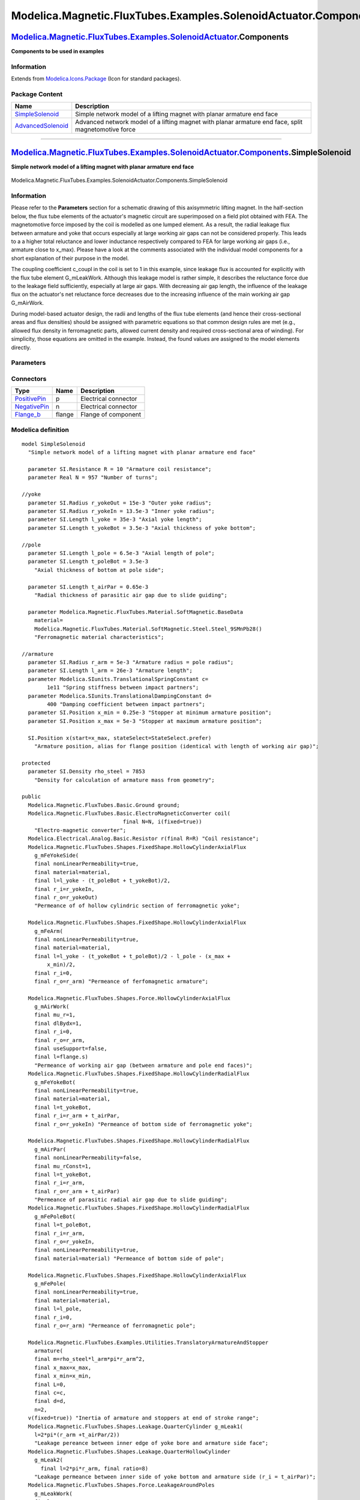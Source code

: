 ================================================================
Modelica.Magnetic.FluxTubes.Examples.SolenoidActuator.Components
================================================================

`Modelica.Magnetic.FluxTubes.Examples.SolenoidActuator <Modelica_Magnetic_FluxTubes_Examples_SolenoidActuator.html#Modelica.Magnetic.FluxTubes.Examples.SolenoidActuator>`_.Components
--------------------------------------------------------------------------------------------------------------------------------------------------------------------------------------

**Components to be used in examples**

Information
~~~~~~~~~~~

Extends from
`Modelica.Icons.Package <Modelica_Icons_Package.html#Modelica.Icons.Package>`_
(Icon for standard packages).

Package Content
~~~~~~~~~~~~~~~

+---------------------------------------------------------------------------------------------------------------------------------------------------------------------------------------------------------------------------------------------------------------------+-------------------------------------------------------------------------------------------------------+
| Name                                                                                                                                                                                                                                                                | Description                                                                                           |
+=====================================================================================================================================================================================================================================================================+=======================================================================================================+
| |image2| `SimpleSolenoid <Modelica_Magnetic_FluxTubes_Examples_SolenoidActuator_Components.html#Modelica.Magnetic.FluxTubes.Examples.SolenoidActuator.Components.SimpleSolenoid>`_                                                                                  | Simple network model of a lifting magnet with planar armature end face                                |
+---------------------------------------------------------------------------------------------------------------------------------------------------------------------------------------------------------------------------------------------------------------------+-------------------------------------------------------------------------------------------------------+
| |image3| `AdvancedSolenoid <Modelica_Magnetic_FluxTubes_Examples_SolenoidActuator_Components.html#Modelica.Magnetic.FluxTubes.Examples.SolenoidActuator.Components.AdvancedSolenoid>`_                                                                              | Advanced network model of a lifting magnet with planar armature end face, split magnetomotive force   |
+---------------------------------------------------------------------------------------------------------------------------------------------------------------------------------------------------------------------------------------------------------------------+-------------------------------------------------------------------------------------------------------+

--------------

|image4| `Modelica.Magnetic.FluxTubes.Examples.SolenoidActuator.Components <Modelica_Magnetic_FluxTubes_Examples_SolenoidActuator_Components.html#Modelica.Magnetic.FluxTubes.Examples.SolenoidActuator.Components>`_.SimpleSolenoid
------------------------------------------------------------------------------------------------------------------------------------------------------------------------------------------------------------------------------------

**Simple network model of a lifting magnet with planar armature end
face**

.. figure:: Modelica.Magnetic.FluxTubes.Examples.SolenoidActuator.Components.SimpleSolenoidD.png
   :align: center
   :alt: Modelica.Magnetic.FluxTubes.Examples.SolenoidActuator.Components.SimpleSolenoid

   Modelica.Magnetic.FluxTubes.Examples.SolenoidActuator.Components.SimpleSolenoid

Information
~~~~~~~~~~~

::

Please refer to the **Parameters** section for a schematic drawing of
this axisymmetric lifting magnet. In the half-section below, the flux
tube elements of the actuator's magnetic circuit are superimposed on a
field plot obtained with FEA. The magnetomotive force imposed by the
coil is modelled as one lumped element. As a result, the radial leakage
flux between armature and yoke that occurs especially at large working
air gaps can not be considered properly. This leads to a a higher total
reluctance and lower inductance respectively compared to FEA for large
working air gaps (i.e., armature close to x\_max). Please have a look at
the comments associated with the individual model components for a short
explanation of their purpose in the model.

.. figure:: ../Resources/Images/Magnetic/FluxTubes/Examples/SolenoidActuator/SimpleSolenoidModel_fluxTubePartitioning.png
   :align: center
   :alt: Field lines and assigned flux tubes of the simple solenoid
   model

   Field lines and assigned flux tubes of the simple solenoid model
The coupling coefficient c\_coupl in the coil is set to 1 in this
example, since leakage flux is accounted for explicitly with the flux
tube element G\_mLeakWork. Although this leakage model is rather simple,
it describes the reluctance force due to the leakage field sufficiently,
especially at large air gaps. With decreasing air gap length, the
influence of the leakage flux on the actuator's net reluctance force
decreases due to the increasing influence of the main working air gap
G\_mAirWork.

During model-based actuator design, the radii and lengths of the flux
tube elements (and hence their cross-sectional areas and flux densities)
should be assigned with parametric equations so that common design rules
are met (e.g., allowed flux density in ferromagnetic parts, allowed
current density and required cross-sectional area of winding). For
simplicity, those equations are omitted in the example. Instead, the
found values are assigned to the model elements directly.

::

Parameters
~~~~~~~~~~

+-----------------------------------------------------------------------------------------------------------------------------------+--------------+-----------------------------------+------------------------------------------------------------------+
| Type                                                                                                                              | Name         | Default                           | Description                                                      |
+===================================================================================================================================+==============+===================================+==================================================================+
| `Resistance <Modelica_SIunits.html#Modelica.SIunits.Resistance>`_                                                                 | R            | 10                                | Armature coil resistance [Ohm]                                   |
+-----------------------------------------------------------------------------------------------------------------------------------+--------------+-----------------------------------+------------------------------------------------------------------+
| Real                                                                                                                              | N            | 957                               | Number of turns                                                  |
+-----------------------------------------------------------------------------------------------------------------------------------+--------------+-----------------------------------+------------------------------------------------------------------+
| `Radius <Modelica_SIunits.html#Modelica.SIunits.Radius>`_                                                                         | r\_yokeOut   | 15e-3                             | Outer yoke radius [m]                                            |
+-----------------------------------------------------------------------------------------------------------------------------------+--------------+-----------------------------------+------------------------------------------------------------------+
| `Radius <Modelica_SIunits.html#Modelica.SIunits.Radius>`_                                                                         | r\_yokeIn    | 13.5e-3                           | Inner yoke radius [m]                                            |
+-----------------------------------------------------------------------------------------------------------------------------------+--------------+-----------------------------------+------------------------------------------------------------------+
| `Length <Modelica_SIunits.html#Modelica.SIunits.Length>`_                                                                         | l\_yoke      | 35e-3                             | Axial yoke length [m]                                            |
+-----------------------------------------------------------------------------------------------------------------------------------+--------------+-----------------------------------+------------------------------------------------------------------+
| `Length <Modelica_SIunits.html#Modelica.SIunits.Length>`_                                                                         | t\_yokeBot   | 3.5e-3                            | Axial thickness of yoke bottom [m]                               |
+-----------------------------------------------------------------------------------------------------------------------------------+--------------+-----------------------------------+------------------------------------------------------------------+
| `Length <Modelica_SIunits.html#Modelica.SIunits.Length>`_                                                                         | l\_pole      | 6.5e-3                            | Axial length of pole [m]                                         |
+-----------------------------------------------------------------------------------------------------------------------------------+--------------+-----------------------------------+------------------------------------------------------------------+
| `Length <Modelica_SIunits.html#Modelica.SIunits.Length>`_                                                                         | t\_poleBot   | 3.5e-3                            | Axial thickness of bottom at pole side [m]                       |
+-----------------------------------------------------------------------------------------------------------------------------------+--------------+-----------------------------------+------------------------------------------------------------------+
| `Length <Modelica_SIunits.html#Modelica.SIunits.Length>`_                                                                         | t\_airPar    | 0.65e-3                           | Radial thickness of parasitic air gap due to slide guiding [m]   |
+-----------------------------------------------------------------------------------------------------------------------------------+--------------+-----------------------------------+------------------------------------------------------------------+
| |image6|                                                                                                                          |
+-----------------------------------------------------------------------------------------------------------------------------------+--------------+-----------------------------------+------------------------------------------------------------------+
| Material                                                                                                                          |
+-----------------------------------------------------------------------------------------------------------------------------------+--------------+-----------------------------------+------------------------------------------------------------------+
| `BaseData <Modelica_Magnetic_FluxTubes_Material_SoftMagnetic.html#Modelica.Magnetic.FluxTubes.Material.SoftMagnetic.BaseData>`_   | material     | Modelica.Magnetic.FluxTubes....   | Ferromagnetic material characteristics                           |
+-----------------------------------------------------------------------------------------------------------------------------------+--------------+-----------------------------------+------------------------------------------------------------------+
| Armature and stopper                                                                                                              |
+-----------------------------------------------------------------------------------------------------------------------------------+--------------+-----------------------------------+------------------------------------------------------------------+
| `Radius <Modelica_SIunits.html#Modelica.SIunits.Radius>`_                                                                         | r\_arm       | 5e-3                              | Armature radius = pole radius [m]                                |
+-----------------------------------------------------------------------------------------------------------------------------------+--------------+-----------------------------------+------------------------------------------------------------------+
| `Length <Modelica_SIunits.html#Modelica.SIunits.Length>`_                                                                         | l\_arm       | 26e-3                             | Armature length [m]                                              |
+-----------------------------------------------------------------------------------------------------------------------------------+--------------+-----------------------------------+------------------------------------------------------------------+
| `TranslationalSpringConstant <Modelica_SIunits.html#Modelica.SIunits.TranslationalSpringConstant>`_                               | c            | 1e11                              | Spring stiffness between impact partners [N/m]                   |
+-----------------------------------------------------------------------------------------------------------------------------------+--------------+-----------------------------------+------------------------------------------------------------------+
| `TranslationalDampingConstant <Modelica_SIunits.html#Modelica.SIunits.TranslationalDampingConstant>`_                             | d            | 400                               | Damping coefficient between impact partners [N.s/m]              |
+-----------------------------------------------------------------------------------------------------------------------------------+--------------+-----------------------------------+------------------------------------------------------------------+
| `Position <Modelica_SIunits.html#Modelica.SIunits.Position>`_                                                                     | x\_min       | 0.25e-3                           | Stopper at minimum armature position [m]                         |
+-----------------------------------------------------------------------------------------------------------------------------------+--------------+-----------------------------------+------------------------------------------------------------------+
| `Position <Modelica_SIunits.html#Modelica.SIunits.Position>`_                                                                     | x\_max       | 5e-3                              | Stopper at maximum armature position [m]                         |
+-----------------------------------------------------------------------------------------------------------------------------------+--------------+-----------------------------------+------------------------------------------------------------------+

Connectors
~~~~~~~~~~

+------------------------------------------------------------------------------------------------------------------------+----------+------------------------+
| Type                                                                                                                   | Name     | Description            |
+========================================================================================================================+==========+========================+
| `PositivePin <Modelica_Electrical_Analog_Interfaces.html#Modelica.Electrical.Analog.Interfaces.PositivePin>`_          | p        | Electrical connector   |
+------------------------------------------------------------------------------------------------------------------------+----------+------------------------+
| `NegativePin <Modelica_Electrical_Analog_Interfaces.html#Modelica.Electrical.Analog.Interfaces.NegativePin>`_          | n        | Electrical connector   |
+------------------------------------------------------------------------------------------------------------------------+----------+------------------------+
| `Flange\_b <Modelica_Mechanics_Translational_Interfaces.html#Modelica.Mechanics.Translational.Interfaces.Flange_b>`_   | flange   | Flange of component    |
+------------------------------------------------------------------------------------------------------------------------+----------+------------------------+

Modelica definition
~~~~~~~~~~~~~~~~~~~

::

    model SimpleSolenoid 
      "Simple network model of a lifting magnet with planar armature end face"

      parameter SI.Resistance R = 10 "Armature coil resistance";
      parameter Real N = 957 "Number of turns";

    //yoke
      parameter SI.Radius r_yokeOut = 15e-3 "Outer yoke radius";
      parameter SI.Radius r_yokeIn = 13.5e-3 "Inner yoke radius";
      parameter SI.Length l_yoke = 35e-3 "Axial yoke length";
      parameter SI.Length t_yokeBot = 3.5e-3 "Axial thickness of yoke bottom";

    //pole
      parameter SI.Length l_pole = 6.5e-3 "Axial length of pole";
      parameter SI.Length t_poleBot = 3.5e-3 
        "Axial thickness of bottom at pole side";

      parameter SI.Length t_airPar = 0.65e-3 
        "Radial thickness of parasitic air gap due to slide guiding";

      parameter Modelica.Magnetic.FluxTubes.Material.SoftMagnetic.BaseData
        material=
        Modelica.Magnetic.FluxTubes.Material.SoftMagnetic.Steel.Steel_9SMnPb28() 
        "Ferromagnetic material characteristics";

    //armature
      parameter SI.Radius r_arm = 5e-3 "Armature radius = pole radius";
      parameter SI.Length l_arm = 26e-3 "Armature length";
      parameter Modelica.SIunits.TranslationalSpringConstant c=
            1e11 "Spring stiffness between impact partners";
      parameter Modelica.SIunits.TranslationalDampingConstant d=
            400 "Damping coefficient between impact partners";
      parameter SI.Position x_min = 0.25e-3 "Stopper at minimum armature position";
      parameter SI.Position x_max = 5e-3 "Stopper at maximum armature position";

      SI.Position x(start=x_max, stateSelect=StateSelect.prefer) 
        "Armature position, alias for flange position (identical with length of working air gap)";

    protected 
      parameter SI.Density rho_steel = 7853 
        "Density for calculation of armature mass from geometry";

    public 
      Modelica.Magnetic.FluxTubes.Basic.Ground ground;
      Modelica.Magnetic.FluxTubes.Basic.ElectroMagneticConverter coil(
                                    final N=N, i(fixed=true)) 
        "Electro-magnetic converter";
      Modelica.Electrical.Analog.Basic.Resistor r(final R=R) "Coil resistance";
      Modelica.Magnetic.FluxTubes.Shapes.FixedShape.HollowCylinderAxialFlux
        g_mFeYokeSide(
        final nonLinearPermeability=true,
        final material=material,
        final l=l_yoke - (t_poleBot + t_yokeBot)/2,
        final r_i=r_yokeIn,
        final r_o=r_yokeOut) 
        "Permeance of of hollow cylindric section of ferromagnetic yoke";

      Modelica.Magnetic.FluxTubes.Shapes.FixedShape.HollowCylinderAxialFlux
        g_mFeArm(
        final nonLinearPermeability=true,
        final material=material,
        final l=l_yoke - (t_yokeBot + t_poleBot)/2 - l_pole - (x_max +
            x_min)/2,
        final r_i=0,
        final r_o=r_arm) "Permeance of ferfomagnetic armature";

      Modelica.Magnetic.FluxTubes.Shapes.Force.HollowCylinderAxialFlux
        g_mAirWork(
        final mu_r=1,
        final dlBydx=1,
        final r_i=0,
        final r_o=r_arm,
        final useSupport=false,
        final l=flange.s) 
        "Permeance of working air gap (between armature and pole end faces)";
      Modelica.Magnetic.FluxTubes.Shapes.FixedShape.HollowCylinderRadialFlux
        g_mFeYokeBot(
        final nonLinearPermeability=true,
        final material=material,
        final l=t_yokeBot,
        final r_i=r_arm + t_airPar,
        final r_o=r_yokeIn) "Permeance of bottom side of ferromagnetic yoke";

      Modelica.Magnetic.FluxTubes.Shapes.FixedShape.HollowCylinderRadialFlux
        g_mAirPar(
        final nonLinearPermeability=false,
        final mu_rConst=1,
        final l=t_yokeBot,
        final r_i=r_arm,
        final r_o=r_arm + t_airPar) 
        "Permeance of parasitic radial air gap due to slide guiding";
      Modelica.Magnetic.FluxTubes.Shapes.FixedShape.HollowCylinderRadialFlux
        g_mFePoleBot(
        final l=t_poleBot,
        final r_i=r_arm,
        final r_o=r_yokeIn,
        final nonLinearPermeability=true,
        final material=material) "Permeance of bottom side of pole";

      Modelica.Magnetic.FluxTubes.Shapes.FixedShape.HollowCylinderAxialFlux
        g_mFePole(
        final nonLinearPermeability=true,
        final material=material,
        final l=l_pole,
        final r_i=0,
        final r_o=r_arm) "Permeance of ferromagnetic pole";

      Modelica.Magnetic.FluxTubes.Examples.Utilities.TranslatoryArmatureAndStopper
        armature(
        final m=rho_steel*l_arm*pi*r_arm^2,
        final x_max=x_max,
        final x_min=x_min,
        final L=0,
        final c=c,
        final d=d,
        n=2,
      v(fixed=true)) "Inertia of armature and stoppers at end of stroke range";
      Modelica.Magnetic.FluxTubes.Shapes.Leakage.QuarterCylinder g_mLeak1(
        l=2*pi*(r_arm +t_airPar/2)) 
        "Leakage pereance between inner edge of yoke bore and armature side face";
      Modelica.Magnetic.FluxTubes.Shapes.Leakage.QuarterHollowCylinder
        g_mLeak2(
          final l=2*pi*r_arm, final ratio=8) 
        "Leakage permeance between inner side of yoke bottom and armature side (r_i = t_airPar)";
      Modelica.Magnetic.FluxTubes.Shapes.Force.LeakageAroundPoles
        g_mLeakWork(
        final mu_r=1,
        final dlBydx=1,
        final w=2*pi*(r_arm + 0.0015),
        final r=0.003,
        final l=flange.s,
        final useSupport=false) 
        "Permeance of leakage air gap around working air gap (between armature and pole side faces)";
      Modelica.Electrical.Analog.Interfaces.PositivePin p "Electrical connector";
      Modelica.Electrical.Analog.Interfaces.NegativePin n "Electrical connector";
      Modelica.Mechanics.Translational.Interfaces.Flange_b flange 
        "Flange of component";
    equation 
      x = flange.s;
      connect(r.p, p);
      connect(armature.flange_b, flange);
      connect(armature.flange_a,g_mAirWork. flange);
      connect(g_mAirWork.flange,g_mLeakWork. flange);
      connect(r.n, coil.p);
      connect(coil.n, n);
      connect(coil.port_p, g_mAirWork.port_p);
      connect(g_mAirWork.port_p, g_mLeakWork.port_p);
      connect(g_mAirWork.port_n, g_mLeakWork.port_n);
      connect(g_mFePole.port_p, g_mAirWork.port_n);
      connect(g_mFePoleBot.port_p, g_mFePole.port_n);
      connect(g_mFePoleBot.port_n, g_mFeYokeSide.port_p);
      connect(g_mFeYokeSide.port_n, g_mFeYokeBot.port_n);
      connect(g_mFeYokeBot.port_p, g_mAirPar.port_n);
      connect(g_mFeArm.port_p, g_mLeak2.port_p);
      connect(g_mLeak2.port_p, g_mLeak1.port_p);
      connect(g_mLeak1.port_p, g_mAirPar.port_p);
      connect(g_mLeak2.port_n, g_mLeak1.port_n);
      connect(g_mLeak1.port_n, g_mAirPar.port_n);
      connect(g_mFeArm.port_n, coil.port_n);
    connect(ground.port, g_mLeak1.port_p);
    end SimpleSolenoid;

--------------

|image7| `Modelica.Magnetic.FluxTubes.Examples.SolenoidActuator.Components <Modelica_Magnetic_FluxTubes_Examples_SolenoidActuator_Components.html#Modelica.Magnetic.FluxTubes.Examples.SolenoidActuator.Components>`_.AdvancedSolenoid
--------------------------------------------------------------------------------------------------------------------------------------------------------------------------------------------------------------------------------------

**Advanced network model of a lifting magnet with planar armature end
face, split magnetomotive force**

.. figure:: Modelica.Magnetic.FluxTubes.Examples.SolenoidActuator.Components.AdvancedSolenoidD.png
   :align: center
   :alt: Modelica.Magnetic.FluxTubes.Examples.SolenoidActuator.Components.AdvancedSolenoid

   Modelica.Magnetic.FluxTubes.Examples.SolenoidActuator.Components.AdvancedSolenoid

Information
~~~~~~~~~~~

::

Please have a look at
`SimpleSolenoid <Modelica_Magnetic_FluxTubes_Examples_SolenoidActuator_Components.html#Modelica.Magnetic.FluxTubes.Examples.SolenoidActuator.Components.SimpleSolenoid>`_
for a general description of this actuator. Unlike in that simple
magnetic network model, the coil is split into two lumped elements here.
This enables for more realistic modelling of the radial leakage flux
between armature and yoke (leakage permeance G\_mLeakRad). Especially
for large air gaps, the influence of this leakage flux on the actuator's
inductance and its electromagnetic force is rather strong. Please have a
look at
`ComparisonQuasiStationary <Modelica_Magnetic_FluxTubes_Examples_SolenoidActuator.html#Modelica.Magnetic.FluxTubes.Examples.SolenoidActuator.ComparisonQuasiStationary>`_
for a comparison of both models with FEA-based results included as
reference.

.. figure:: ../Resources/Images/Magnetic/FluxTubes/Examples/SolenoidActuator/AdvancedSolenoidModel_fluxTubePartitioning.png
   :align: center
   :alt: Assigned flux tubes and field plot of the solenoid actuator

   Assigned flux tubes and field plot of the solenoid actuator
The parasitic capacitances c\_par1 and c\_par2 accross both partial
coils assure that the voltages across these coils are well-defined
during simulation.

::

Parameters
~~~~~~~~~~

+-----------------------------------------------------------------------------------------------------------------------------------+--------------+-----------------------------------+------------------------------------------------------------------+
| Type                                                                                                                              | Name         | Default                           | Description                                                      |
+===================================================================================================================================+==============+===================================+==================================================================+
| Real                                                                                                                              | N            | 957                               | Number of turns                                                  |
+-----------------------------------------------------------------------------------------------------------------------------------+--------------+-----------------------------------+------------------------------------------------------------------+
| `Resistance <Modelica_SIunits.html#Modelica.SIunits.Resistance>`_                                                                 | R            | 5                                 | Coil resistance [Ohm]                                            |
+-----------------------------------------------------------------------------------------------------------------------------------+--------------+-----------------------------------+------------------------------------------------------------------+
| `Resistance <Modelica_SIunits.html#Modelica.SIunits.Resistance>`_                                                                 | R\_par       | 1e5                               | Resistance parallel to the coil, in series to C\_par [Ohm]       |
+-----------------------------------------------------------------------------------------------------------------------------------+--------------+-----------------------------------+------------------------------------------------------------------+
| `Capacitance <Modelica_SIunits.html#Modelica.SIunits.Capacitance>`_                                                               | C\_par       | 1e-9                              | Capacitance parallel to the coil, in series to R\_par [F]        |
+-----------------------------------------------------------------------------------------------------------------------------------+--------------+-----------------------------------+------------------------------------------------------------------+
| `Radius <Modelica_SIunits.html#Modelica.SIunits.Radius>`_                                                                         | r\_yokeOut   | 15e-3                             | Outer yoke radius [m]                                            |
+-----------------------------------------------------------------------------------------------------------------------------------+--------------+-----------------------------------+------------------------------------------------------------------+
| `Radius <Modelica_SIunits.html#Modelica.SIunits.Radius>`_                                                                         | r\_yokeIn    | 13.5e-3                           | Inner yoke radius [m]                                            |
+-----------------------------------------------------------------------------------------------------------------------------------+--------------+-----------------------------------+------------------------------------------------------------------+
| `Length <Modelica_SIunits.html#Modelica.SIunits.Length>`_                                                                         | l\_yoke      | 35e-3                             | Axial yoke length [m]                                            |
+-----------------------------------------------------------------------------------------------------------------------------------+--------------+-----------------------------------+------------------------------------------------------------------+
| `Length <Modelica_SIunits.html#Modelica.SIunits.Length>`_                                                                         | t\_yokeBot   | 3.5e-3                            | Axial thickness of yoke bottom [m]                               |
+-----------------------------------------------------------------------------------------------------------------------------------+--------------+-----------------------------------+------------------------------------------------------------------+
| `Length <Modelica_SIunits.html#Modelica.SIunits.Length>`_                                                                         | l\_pole      | 6.5e-3                            | Axial length of pole [m]                                         |
+-----------------------------------------------------------------------------------------------------------------------------------+--------------+-----------------------------------+------------------------------------------------------------------+
| `Length <Modelica_SIunits.html#Modelica.SIunits.Length>`_                                                                         | t\_poleBot   | 3.5e-3                            | Axial thickness of bottom at pole side [m]                       |
+-----------------------------------------------------------------------------------------------------------------------------------+--------------+-----------------------------------+------------------------------------------------------------------+
| `Length <Modelica_SIunits.html#Modelica.SIunits.Length>`_                                                                         | t\_airPar    | 0.65e-3                           | Radial thickness of parasitic air gap due to slide guiding [m]   |
+-----------------------------------------------------------------------------------------------------------------------------------+--------------+-----------------------------------+------------------------------------------------------------------+
| |image9|                                                                                                                          |
+-----------------------------------------------------------------------------------------------------------------------------------+--------------+-----------------------------------+------------------------------------------------------------------+
| Material                                                                                                                          |
+-----------------------------------------------------------------------------------------------------------------------------------+--------------+-----------------------------------+------------------------------------------------------------------+
| `BaseData <Modelica_Magnetic_FluxTubes_Material_SoftMagnetic.html#Modelica.Magnetic.FluxTubes.Material.SoftMagnetic.BaseData>`_   | material     | Modelica.Magnetic.FluxTubes....   | Ferromagnetic material characteristics                           |
+-----------------------------------------------------------------------------------------------------------------------------------+--------------+-----------------------------------+------------------------------------------------------------------+
| Armature and stopper                                                                                                              |
+-----------------------------------------------------------------------------------------------------------------------------------+--------------+-----------------------------------+------------------------------------------------------------------+
| `Radius <Modelica_SIunits.html#Modelica.SIunits.Radius>`_                                                                         | r\_arm       | 5e-3                              | Armature radius = pole radius [m]                                |
+-----------------------------------------------------------------------------------------------------------------------------------+--------------+-----------------------------------+------------------------------------------------------------------+
| `Length <Modelica_SIunits.html#Modelica.SIunits.Length>`_                                                                         | l\_arm       | 26e-3                             | Armature length [m]                                              |
+-----------------------------------------------------------------------------------------------------------------------------------+--------------+-----------------------------------+------------------------------------------------------------------+
| `TranslationalSpringConstant <Modelica_SIunits.html#Modelica.SIunits.TranslationalSpringConstant>`_                               | c            | 1e11                              | Spring stiffness between impact partners [N/m]                   |
+-----------------------------------------------------------------------------------------------------------------------------------+--------------+-----------------------------------+------------------------------------------------------------------+
| `TranslationalDampingConstant <Modelica_SIunits.html#Modelica.SIunits.TranslationalDampingConstant>`_                             | d            | 400                               | Damping coefficient between impact partners [N.s/m]              |
+-----------------------------------------------------------------------------------------------------------------------------------+--------------+-----------------------------------+------------------------------------------------------------------+
| `Position <Modelica_SIunits.html#Modelica.SIunits.Position>`_                                                                     | x\_min       | 0.25e-3                           | Stopper at minimum armature position [m]                         |
+-----------------------------------------------------------------------------------------------------------------------------------+--------------+-----------------------------------+------------------------------------------------------------------+
| `Position <Modelica_SIunits.html#Modelica.SIunits.Position>`_                                                                     | x\_max       | 5e-3                              | Stopper at maximum armature position [m]                         |
+-----------------------------------------------------------------------------------------------------------------------------------+--------------+-----------------------------------+------------------------------------------------------------------+

Connectors
~~~~~~~~~~

+------------------------------------------------------------------------------------------------------------------------+----------+------------------------+
| Type                                                                                                                   | Name     | Description            |
+========================================================================================================================+==========+========================+
| `PositivePin <Modelica_Electrical_Analog_Interfaces.html#Modelica.Electrical.Analog.Interfaces.PositivePin>`_          | p        | Electrical connector   |
+------------------------------------------------------------------------------------------------------------------------+----------+------------------------+
| `NegativePin <Modelica_Electrical_Analog_Interfaces.html#Modelica.Electrical.Analog.Interfaces.NegativePin>`_          | n        | Electrical connector   |
+------------------------------------------------------------------------------------------------------------------------+----------+------------------------+
| `Flange\_b <Modelica_Mechanics_Translational_Interfaces.html#Modelica.Mechanics.Translational.Interfaces.Flange_b>`_   | flange   | Flange of component    |
+------------------------------------------------------------------------------------------------------------------------+----------+------------------------+

Modelica definition
~~~~~~~~~~~~~~~~~~~

::

    model AdvancedSolenoid 
      "Advanced network model of a lifting magnet with planar armature end face, split magnetomotive force"

      parameter Real N = 957 "Number of turns";
      parameter SI.Resistance R = 5 "Coil resistance";
      parameter SI.Resistance R_par = 1e5 
        "Resistance parallel to the coil, in series to C_par";
      parameter SI.Capacitance C_par = 1e-9 
        "Capacitance parallel to the coil, in series to R_par";

    //yoke
      parameter SI.Radius r_yokeOut = 15e-3 "Outer yoke radius";
      parameter SI.Radius r_yokeIn = 13.5e-3 "Inner yoke radius";
      parameter SI.Length l_yoke = 35e-3 "Axial yoke length";
      parameter SI.Length t_yokeBot = 3.5e-3 "Axial thickness of yoke bottom";

    //pole
      parameter SI.Length l_pole = 6.5e-3 "Axial length of pole";
      parameter SI.Length t_poleBot = 3.5e-3 
        "Axial thickness of bottom at pole side";

      parameter SI.Length t_airPar = 0.65e-3 
        "Radial thickness of parasitic air gap due to slide guiding";

      parameter Modelica.Magnetic.FluxTubes.Material.SoftMagnetic.BaseData
        material=
        Modelica.Magnetic.FluxTubes.Material.SoftMagnetic.Steel.Steel_9SMnPb28() 
        "Ferromagnetic material characteristics";

    //armature
      parameter SI.Radius r_arm = 5e-3 "Armature radius = pole radius";
      parameter SI.Length l_arm = 26e-3 "Armature length";
      parameter Modelica.SIunits.TranslationalSpringConstant c=
            1e11 "Spring stiffness between impact partners";
      parameter Modelica.SIunits.TranslationalDampingConstant d=
            400 "Damping coefficient between impact partners";
      parameter SI.Position x_min = 0.25e-3 "Stopper at minimum armature position";
      parameter SI.Position x_max = 5e-3 "Stopper at maximum armature position";

      SI.Position x(start=x_max, stateSelect=StateSelect.prefer) 
        "Armature position";

      SI.MagneticFlux Psi_tot "Total flux linkage for information only";
      SI.Inductance L_statTot "Total static inductance for information only";

    protected 
      parameter SI.Density rho_steel = 7853 
        "Density for calculation of armature mass from geometry";

    public 
      Modelica.Magnetic.FluxTubes.Basic.Ground ground;
      Modelica.Magnetic.FluxTubes.Basic.ElectroMagneticConverter coil1(
                                     final N=N/2, i(fixed=true)) 
        "Electro-magnetic conversion in first half of coil";
      Modelica.Electrical.Analog.Basic.Resistor r_1(final R=R) 
        "Resistance of first half of coil";
      Modelica.Magnetic.FluxTubes.Shapes.FixedShape.HollowCylinderAxialFlux
        g_mFeYokeSide1(
        final l=l_yoke/2 - t_poleBot/2,
        final r_i=r_yokeIn,
        final r_o=r_yokeOut,
        final nonLinearPermeability=true,
        final material=material) 
        "Permeance of of first half of yoke's hollow cylindric section";

      Modelica.Magnetic.FluxTubes.Shapes.FixedShape.HollowCylinderAxialFlux
        g_mFeArm(
        final r_i=0,
        final l=l_yoke - (t_yokeBot + t_poleBot)/2 - l_pole - (x_max + x_min)/2,
        final r_o=r_arm,
        final nonLinearPermeability=true,
        final material=material) "Permeance of ferfomagnetic armature";

      Modelica.Magnetic.FluxTubes.Shapes.Force.HollowCylinderAxialFlux
        g_mAirWork(
        final r_o=r_arm,
        final useSupport=false,
        final mu_r=1,
        final dlBydx=1,
        final r_i=0,
        final l=flange.s) 
        "Permeance of working air gap (between armature and pole end faces)";
      Modelica.Magnetic.FluxTubes.Shapes.FixedShape.HollowCylinderRadialFlux
        g_mFeYokeBot(
        final l=t_yokeBot,
        final r_i=r_arm + t_airPar,
        final r_o=r_yokeIn,
        final nonLinearPermeability=true,
        final material=material) "Permeance of bottom side of ferromagnetic yoke";

      Modelica.Magnetic.FluxTubes.Shapes.FixedShape.HollowCylinderRadialFlux
        g_mAirPar(
        final l=t_yokeBot,
        final r_i=r_arm,
        final r_o=r_arm + t_airPar,
        final nonLinearPermeability=false,
        final mu_rConst=1) 
        "Permeance of parasitic radial air gap due to slide guiding";
      Modelica.Magnetic.FluxTubes.Shapes.FixedShape.HollowCylinderRadialFlux
        g_mFePoleBot(
        final l=t_poleBot,
        final r_i=r_arm,
        final r_o=r_yokeIn,
        final nonLinearPermeability=true,
        final material=material) "Permeance of bottom side of pole";

      Modelica.Magnetic.FluxTubes.Shapes.FixedShape.HollowCylinderAxialFlux
        g_mFePole(
        final l=l_pole,
        final r_o=r_arm,
        final nonLinearPermeability=true,
        final material=material) "Permeance of ferromagnetic pole";

      Modelica.Magnetic.FluxTubes.Examples.Utilities.TranslatoryArmatureAndStopper
        armature(
        final x_max=x_max,
        final x_min=x_min,
        final m=rho_steel*l_arm*pi*r_arm^2,
        final L=0,
        final c=c,
        final d=d,
        n=2,
      v(fixed=true)) "Inertia of armature and stoppers at end of stroke range";
      Modelica.Magnetic.FluxTubes.Shapes.Leakage.QuarterCylinder g_mLeak1(
        final l=2*pi*(r_arm +t_airPar/2)) 
        "Leakage pereance between inner edge of yoke bore and armature side face";
      Modelica.Magnetic.FluxTubes.Shapes.Leakage.QuarterHollowCylinder
        g_mLeak2(
        final ratio=8,
        final l=2*pi*r_arm) 
        "Leakage permeance between inner side of yoke bottom and armature side (r_i = t_airPar)";
      Modelica.Magnetic.FluxTubes.Basic.ElectroMagneticConverter coil2(
        final N=N/2, i(fixed=true)) 
        "Electro-magnetic conversion in first half of coil";
      Modelica.Electrical.Analog.Basic.Capacitor c_par1(final C=C_par, v(start=
            0, fixed=true)) "Parasitic capacitance assigned to first half of coil";
      Modelica.Magnetic.FluxTubes.Shapes.FixedShape.HollowCylinderRadialFlux
        G_mLeakRad(
        final mu_rConst=1,
        final r_i=r_arm,
        final r_o=r_yokeIn,
        final l=l_yoke/4,
        final nonLinearPermeability=false) 
        "Permeance of radial leakage flux tube between armature side and yoke side";
      Modelica.Magnetic.FluxTubes.Shapes.FixedShape.HollowCylinderAxialFlux
        g_mFeYokeSide2(
        final l=l_yoke/2 - t_yokeBot/2,
        final r_i=r_yokeIn,
        r_o=r_yokeOut,
        final nonLinearPermeability=true,
        final material=material) 
        "Permeance of of second half of yoke's hollow cylindric section";

      Modelica.Electrical.Analog.Basic.Capacitor c_par2(final C=C_par, v(start=
            0, fixed=true)) "Parasitic capacitance assigned to second half of coil";
      Modelica.Electrical.Analog.Basic.Resistor r_par1(final R=R_par) 
        "Parasitic resistance assigned to first half of coil";
      Modelica.Electrical.Analog.Basic.Resistor r_par2(final R=R_par) 
        "Parasitic resistance assigned to second half of coil";
      Modelica.Electrical.Analog.Basic.Resistor r_2(final R=R) 
        "Resistance of second half of coil";
      Modelica.Magnetic.FluxTubes.Shapes.Leakage.QuarterCylinder g_mLeak3(
        final l=2*pi*(r_arm + t_airPar/2)) 
        "Leakage pereance between outer edge of yoke bore and armature side face";
      Modelica.Magnetic.FluxTubes.Shapes.Force.LeakageAroundPoles
        g_mLeakWork(
        final w=2*pi*(r_arm + 0.0015),
        final r=0.003,
        final useSupport=false,
        final mu_r=1,
        final dlBydx=1,
        final l=flange.s) 
        "Permeance of leakage air gap around working air gap (between armature and pole side faces)";
      Modelica.Electrical.Analog.Interfaces.PositivePin p "Electrical connector";
      Modelica.Electrical.Analog.Interfaces.NegativePin n "Electrical connector";
      Modelica.Mechanics.Translational.Interfaces.Flange_b flange 
        "Flange of component";
    equation 
      x = flange.s;
      Psi_tot = coil1.Psi + coil2.Psi;
      L_statTot = coil1.L_stat + coil2.L_stat;
      connect(armature.flange_b, flange);
      connect(r_par1.n,c_par1. p);
      connect(r_par1.p, r_1.p);
      connect(c_par2.p,r_par2. n);
      connect(r_par2.p, r_2.p);
      connect(r_1.p, p);
      connect(g_mLeakWork.flange,g_mAirWork. flange);
      connect(g_mAirWork.flange, armature.flange_a);
      connect(n,c_par2. n);
      connect(coil2.port_p, g_mFeArm.port_p);
      connect(G_mLeakRad.port_p, g_mFeArm.port_n);
      connect(g_mAirWork.port_p, g_mFeArm.port_n);
      connect(coil1.port_n, g_mAirWork.port_n);
      connect(g_mAirWork.port_n, g_mLeakWork.port_n);
      connect(g_mLeakWork.port_p, g_mAirWork.port_p);
      connect(coil1.port_p, g_mFePole.port_p);
      connect(g_mFePole.port_n, g_mFePoleBot.port_p);
      connect(g_mFePoleBot.port_n, g_mFeYokeSide1.port_p);
      connect(g_mFeYokeSide1.port_n, G_mLeakRad.port_n);
      connect(g_mFeYokeSide1.port_n, g_mFeYokeSide2.port_p);
      connect(g_mFeYokeSide2.port_n, g_mFeYokeBot.port_n);
      connect(coil2.port_n, g_mLeak2.port_p);
      connect(g_mLeak2.port_p, g_mLeak1.port_p);
      connect(g_mLeak1.port_p, g_mAirPar.port_p);
      connect(g_mAirPar.port_p, g_mLeak3.port_p);
      connect(g_mLeak2.port_n, g_mLeak1.port_n);
      connect(g_mLeak1.port_n, g_mAirPar.port_n);
      connect(g_mAirPar.port_n, g_mLeak3.port_n);
      connect(g_mFeYokeBot.port_p, g_mAirPar.port_n);
      connect(coil2.p, r_2.n);
      connect(coil2.n, c_par2.n);
      connect(coil1.n, c_par1.n);
      connect(coil1.n, r_2.p);
      connect(r_1.n, coil1.p);
    connect(ground.port, g_mLeak2.port_p);
    end AdvancedSolenoid;

--------------

`Automatically generated <http://www.3ds.com/>`_ Fri Nov 12 16:29:51
2010.

.. |Modelica.Magnetic.FluxTubes.Examples.SolenoidActuator.Components.SimpleSolenoid| image:: Modelica.Magnetic.FluxTubes.Examples.SolenoidActuator.Components.SimpleSolenoidS.png
.. |Modelica.Magnetic.FluxTubes.Examples.SolenoidActuator.Components.AdvancedSolenoid| image:: Modelica.Magnetic.FluxTubes.Examples.SolenoidActuator.Components.AdvancedSolenoidS.png
.. |image2| image:: Modelica.Magnetic.FluxTubes.Examples.SolenoidActuator.Components.SimpleSolenoidS.png
.. |image3| image:: Modelica.Magnetic.FluxTubes.Examples.SolenoidActuator.Components.AdvancedSolenoidS.png
.. |image4| image:: Modelica.Magnetic.FluxTubes.Examples.SolenoidActuator.Components.SimpleSolenoidI.png
.. |image5| image:: ../Magnetic/modelica://Modelica/Resources/Images/Magnetic/FluxTubes/Examples/SolenoidActuator/Solenoid_dimensions.png
.. |image6| image:: ../Magnetic/modelica://Modelica/Resources/Images/Magnetic/FluxTubes/Examples/SolenoidActuator/Solenoid_dimensions.png
.. |image7| image:: Modelica.Magnetic.FluxTubes.Examples.SolenoidActuator.Components.AdvancedSolenoidI.png
.. |image8| image:: ../Magnetic/modelica://Modelica/Resources/Images/Magnetic/FluxTubes/Examples/SolenoidActuator/Solenoid_dimensions.png
.. |image9| image:: ../Magnetic/modelica://Modelica/Resources/Images/Magnetic/FluxTubes/Examples/SolenoidActuator/Solenoid_dimensions.png
